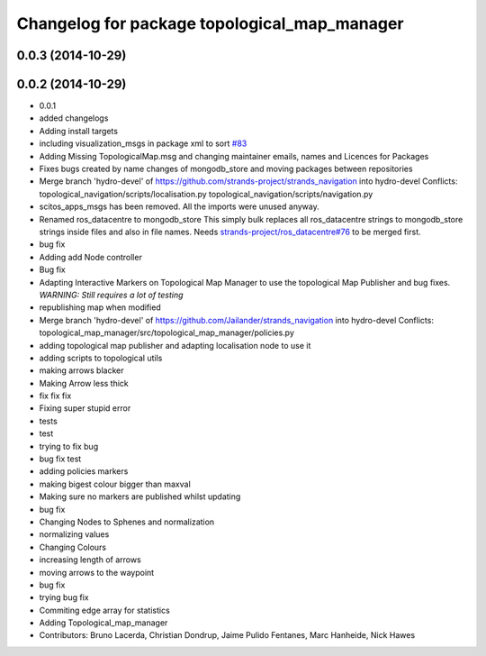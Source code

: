 ^^^^^^^^^^^^^^^^^^^^^^^^^^^^^^^^^^^^^^^^^^^^^
Changelog for package topological_map_manager
^^^^^^^^^^^^^^^^^^^^^^^^^^^^^^^^^^^^^^^^^^^^^

0.0.3 (2014-10-29)
------------------

0.0.2 (2014-10-29)
------------------
* 0.0.1
* added changelogs
* Adding install targets
* including visualization_msgs in package xml to sort `#83 <https://github.com/strands-project/strands_navigation/issues/83>`_
* Adding Missing TopologicalMap.msg and changing maintainer emails, names and Licences for Packages
* Fixes bugs created by name changes of mongodb_store and moving packages between repositories
* Merge branch 'hydro-devel' of https://github.com/strands-project/strands_navigation into hydro-devel
  Conflicts:
  topological_navigation/scripts/localisation.py
  topological_navigation/scripts/navigation.py
* scitos_apps_msgs has been removed.
  All the imports were unused anyway.
* Renamed ros_datacentre to mongodb_store
  This simply bulk replaces all ros_datacentre strings to mongodb_store strings inside files and also in file names.
  Needs `strands-project/ros_datacentre#76 <https://github.com/strands-project/ros_datacentre/issues/76>`_ to be merged first.
* bug fix
* Adding add Node controller
* Bug fix
* Adapting Interactive Markers on Topological Map Manager to use the topological Map Publisher
  and bug fixes.
  *WARNING: Still requires a lot of testing*
* republishing map when modified
* Merge branch 'hydro-devel' of https://github.com/Jailander/strands_navigation into hydro-devel
  Conflicts:
  topological_map_manager/src/topological_map_manager/policies.py
* adding topological map publisher and adapting localisation node to use it
* adding scripts to topological utils
* making arrows blacker
* Making Arrow less thick
* fix fix fix
* Fixing super stupid error
* tests
* test
* trying to fix bug
* bug fix test
* adding policies markers
* making bigest colour bigger than maxval
* Making sure no markers are published whilst updating
* bug fix
* Changing Nodes to Sphenes and normalization
* normalizing values
* Changing Colours
* increasing length of arrows
* moving arrows to the waypoint
* bug fix
* trying bug fix
* Commiting edge array for statistics
* Adding Topological_map_manager
* Contributors: Bruno Lacerda, Christian Dondrup, Jaime Pulido Fentanes, Marc Hanheide, Nick Hawes
